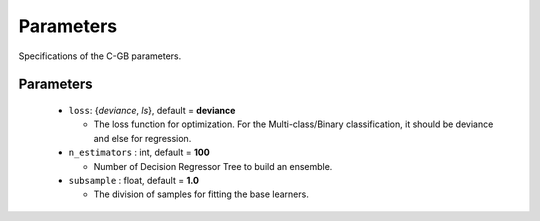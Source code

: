 .. Parameter documentation master file.

Parameters
==========

Specifications of the C-GB parameters.

Parameters
----
  - ``loss``: {`deviance`, `ls`}, default = **deviance**
  
    - The loss function for optimization. For the Multi-class/Binary classification, it should be deviance and else for regression.
    
  - ``n_estimators`` : int, default = **100**
  
    - Number of Decision Regressor Tree to build an ensemble.
 
  - ``subsample`` : float, default = **1.0**
  
    - The division of samples for fitting the base learners. 
